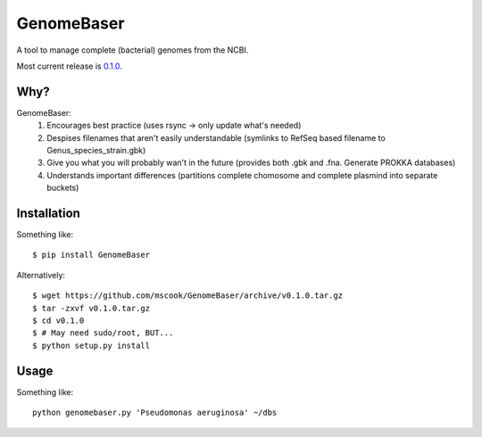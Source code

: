 GenomeBaser
===========

A tool to manage complete (bacterial) genomes from the NCBI.

Most current release is 0.1.0_.


Why?
----

GenomeBaser:
    1) Encourages best practice (uses rsync -> only update what's needed)
    2) Despises filenames that aren't easily understandable (symlinks to 
       RefSeq based filename to  Genus_species_strain.gbk)
    3) Give you what you will probably wan't in the future (provides both .gbk 
       and .fna. Generate PROKKA databases)
    4) Understands important differences (partitions complete chomosome and 
       complete plasmind into separate buckets)


Installation
------------

Something like::

    $ pip install GenomeBaser

Alternatively::

    $ wget https://github.com/mscook/GenomeBaser/archive/v0.1.0.tar.gz
    $ tar -zxvf v0.1.0.tar.gz
    $ cd v0.1.0
    $ # May need sudo/root, BUT...
    $ python setup.py install


Usage
-----

Something like::

    python genomebaser.py 'Pseudomonas aeruginosa' ~/dbs 



.. _0.1.0: https://github.com/mscook/GenomeBaser/archive/v0.1.0.tar.gz
